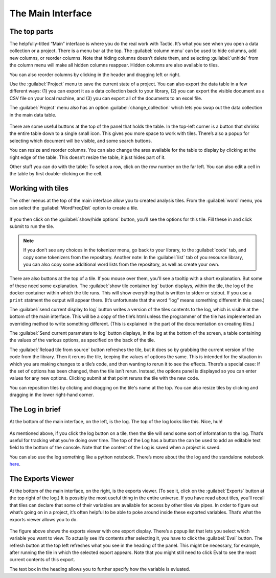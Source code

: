 The Main Interface
==================

The top parts
-------------

The helpfully-titled “Main” interface is where you do the real work with
Tactic. It’s what you see when you open a data collection or a project.
There is a menu bar at the top. The :guilabel:`column menu` can be used to hide
columns, add new columns, or reorder columns. Note that hiding columns
doesn’t delete them, and selecting :guilabel:`unhide` from the column menu will
make all hidden columns reappear. Hidden columns are also available to
tiles.

You can also reorder columns by clicking in the header and dragging left or right.

Use the :guilabel:`Project` menu to save the current state of a project. You can
also export the data table in a few different ways: (1) you can export
it as a data collection back to your library, (2) you can export the
visible document as a CSV file on your local machine, and (3) you can
export all of the documents to an excel file.

The :guilabel:`Project` menu also has an option :guilabel:`change_collection` which lets
you swap out the data collection in the main data table.

.. figure:: images/maininterfacetop.png

There are some useful buttons at the top of the panel that holds the
table. In the top-left corner is a button that shrinks the entire table
down to a single small icon. This gives you more space to work with
tiles. There’s also a popup for selecting which document will be
visible, and some search buttons.

You can resize and reorder columns. You
can also change the area available for the table to display by clicking
at the right edge of the table. This doesn’t resize the table, it just
hides part of it.

Other stuff you can do with the table: To select a row, click on the row number on the far left.
You can also edit a cell in the table by first double-clicking on the cell.

Working with tiles
------------------

The other menus at the top of the main interface allow you to created
analysis tiles. From the :guilabel:`word` menu, you can select the :guilabel:`WordFreqDist`
option to create a tile.

.. figure:: images/bptile_top_img.png

If you then click on the :guilabel:`show/hide options` button, you’ll see the
options for this tile. Fill these in and click submit to run the tile.

.. note::

    If you don’t see any choices in the tokenizer menu, go back to
    your library, to the :guilabel:`code` tab, and copy some tokenizers from the
    repository. Another note: In the :guilabel:`list` tab of you resource library,
    you can also copy some additional word lists from the repository, as
    well as create your own.

.. figure:: images/bptile_options.png

There are also buttons at the top of a tile. If you mouse over them, you'll see
a tooltip with a short explanation. But some of these need some
explanation. The :guilabel:`show tile container log` button displays, within the
tile, the log of the docker container within which the tile runs. This
will show everything that is written to stderr or stdout. If you use a
``print`` statment the output will appear there. (It’s unfortunate that
the word “log” means something different in this case.)

The :guilabel:`send current display to log` button writes a version of the tiles contents to the
log, which is visible at the bottom of the main interface. This will be
a copy of the tile’s html unless the programmer of the tile has
implemented an overriding method to write something different. (This is
explained in the part of the documentation on creating tiles.)

The :guilabel:`Send current parameters to log` button displays, in the log at the bottom of the
screen, a table containing the values of the various options, as
specified on the back of the tile.

The :guilabel:`Reload tile from source` button refreshes the tile, but it does so by
grabbing the current version of the code from the library. Then it
reruns the tile, keeping the values of options the same. This is
intended for the situation in which you are making changes to a tile’s
code, and then wanting to rerun it to see the effects. There’s a special
case: If the set of options has been changed, then the tile isn’t rerun.
Instead, the options panel is displayed so you can enter values for any
new options. Clicking submit at that point reruns the tile with the new
code.

You can reposition tiles by clicking and dragging on the tile's name at
the top. You can also resize tiles by clicking and dragging in the lower
right-hand corner.

The Log in brief
----------------

At the bottom of the main interface, on the left, is the log. The top of
the log looks like this. Nice, huh!

.. figure:: images/bpconsole_top.png

As mentioned above, if you click the log button on a tile, then the tile
will send some sort of information to the log. That’s useful for
tracking what you’re doing over time. The top of the Log has a button
the can be used to add an editable text field to the bottom of the
console. Note that the content of the Log is saved when a project is
saved.

You can also use the log something like a python notebook. There’s more
about the the log and the standalone notebook
`here <Log-And-Notebook.html>`__.

The Exports Viewer
------------------

At the bottom of the main interface, on the right, is the exports
viewer. (To see it, click on the  :guilabel:`Exports` button at
the top right of the log.) It is possibly the most useful thing in the entire universe. If
you have read about tiles, you’ll recall that tiles can declare that
some of their variables are available for access by other tiles via
pipes. In order to figure out what’s going on in a project, it’s often
helpful to be able to poke around inside these exported variables.
That’s what the exports viewer allows you to do.

.. figure:: images/bpexports_top.png

The figure above shows the exports viewer with one export display.
There’s a popup list that lets you select which variable you want to
view. To actually see it’s contents after selecting it, you have to
click the :guilabel:`Eval` button. The refresh button at the top left refreshes
what you see in the heading of the panel. This might be necessary, for
example, after running the tile in which the selected export appears.
Note that you might still need to click Eval to see the most current
contents of this export.

The text box in the heading allows you to further specify how the
variable is evluated.


